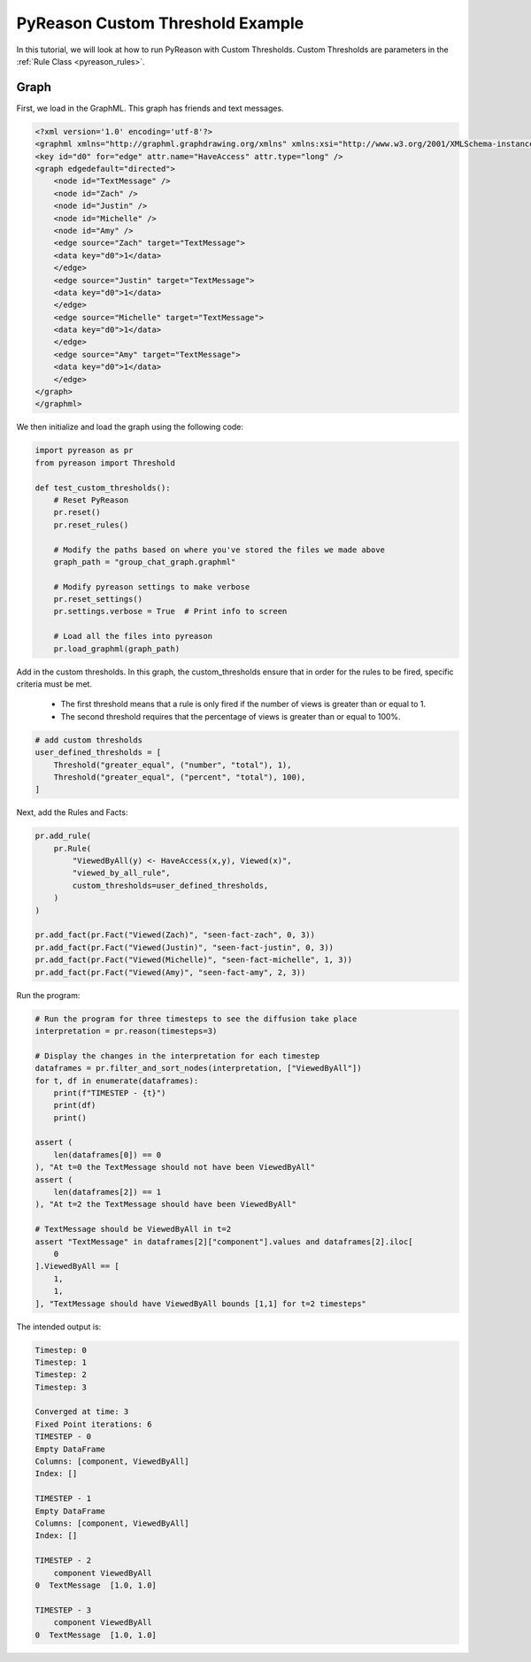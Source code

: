 PyReason Custom Threshold Example
=================================

In this tutorial, we will look at how to run PyReason with Custom Thresholds. 
Custom Thresholds are parameters in the :ref:`Rule Class <pyreason_rules>`. 

Graph
------------

First, we load in the GraphML. This graph has friends and text messages.

.. code:: xml

    <?xml version='1.0' encoding='utf-8'?>
    <graphml xmlns="http://graphml.graphdrawing.org/xmlns" xmlns:xsi="http://www.w3.org/2001/XMLSchema-instance" xsi:schemaLocation="http://graphml.graphdrawing.org/xmlns http://graphml.graphdrawing.org/xmlns/1.0/graphml.xsd">
    <key id="d0" for="edge" attr.name="HaveAccess" attr.type="long" />
    <graph edgedefault="directed">
        <node id="TextMessage" />
        <node id="Zach" />
        <node id="Justin" />
        <node id="Michelle" />
        <node id="Amy" />
        <edge source="Zach" target="TextMessage">
        <data key="d0">1</data>
        </edge>
        <edge source="Justin" target="TextMessage">
        <data key="d0">1</data>
        </edge>
        <edge source="Michelle" target="TextMessage">
        <data key="d0">1</data>
        </edge>
        <edge source="Amy" target="TextMessage">
        <data key="d0">1</data>
        </edge>
    </graph>
    </graphml>

We then initialize and load the graph using the following code:

.. code:: python

    import pyreason as pr
    from pyreason import Threshold

    def test_custom_thresholds():
        # Reset PyReason
        pr.reset()
        pr.reset_rules()

        # Modify the paths based on where you've stored the files we made above
        graph_path = "group_chat_graph.graphml"

        # Modify pyreason settings to make verbose
        pr.reset_settings()
        pr.settings.verbose = True  # Print info to screen

        # Load all the files into pyreason
        pr.load_graphml(graph_path)

Add in the custom thresholds. In this graph, the custom_thresholds ensure that in order for the rules to be fired, specific criteria must be met. 

    - The first threshold means that a rule is only fired if the number of views is greater than or equal to 1.
    - The second threshold requires that the percentage of views is greater than or equal to 100%.

.. code:: python

    # add custom thresholds
    user_defined_thresholds = [
        Threshold("greater_equal", ("number", "total"), 1),
        Threshold("greater_equal", ("percent", "total"), 100),
    ]

Next, add the Rules and Facts:

.. code:: python

    pr.add_rule(
        pr.Rule(
            "ViewedByAll(y) <- HaveAccess(x,y), Viewed(x)",
            "viewed_by_all_rule",
            custom_thresholds=user_defined_thresholds,
        )
    )

    pr.add_fact(pr.Fact("Viewed(Zach)", "seen-fact-zach", 0, 3))
    pr.add_fact(pr.Fact("Viewed(Justin)", "seen-fact-justin", 0, 3))
    pr.add_fact(pr.Fact("Viewed(Michelle)", "seen-fact-michelle", 1, 3))
    pr.add_fact(pr.Fact("Viewed(Amy)", "seen-fact-amy", 2, 3))

Run the program:

.. code:: python

    # Run the program for three timesteps to see the diffusion take place
    interpretation = pr.reason(timesteps=3)

    # Display the changes in the interpretation for each timestep
    dataframes = pr.filter_and_sort_nodes(interpretation, ["ViewedByAll"])
    for t, df in enumerate(dataframes):
        print(f"TIMESTEP - {t}")
        print(df)
        print()

    assert (
        len(dataframes[0]) == 0
    ), "At t=0 the TextMessage should not have been ViewedByAll"
    assert (
        len(dataframes[2]) == 1
    ), "At t=2 the TextMessage should have been ViewedByAll"

    # TextMessage should be ViewedByAll in t=2
    assert "TextMessage" in dataframes[2]["component"].values and dataframes[2].iloc[
        0
    ].ViewedByAll == [
        1,
        1,
    ], "TextMessage should have ViewedByAll bounds [1,1] for t=2 timesteps"

The intended output is:

.. code:: text

    Timestep: 0
    Timestep: 1
    Timestep: 2
    Timestep: 3

    Converged at time: 3
    Fixed Point iterations: 6
    TIMESTEP - 0
    Empty DataFrame
    Columns: [component, ViewedByAll]
    Index: []

    TIMESTEP - 1
    Empty DataFrame
    Columns: [component, ViewedByAll]
    Index: []

    TIMESTEP - 2
        component ViewedByAll
    0  TextMessage  [1.0, 1.0]

    TIMESTEP - 3
        component ViewedByAll
    0  TextMessage  [1.0, 1.0]
